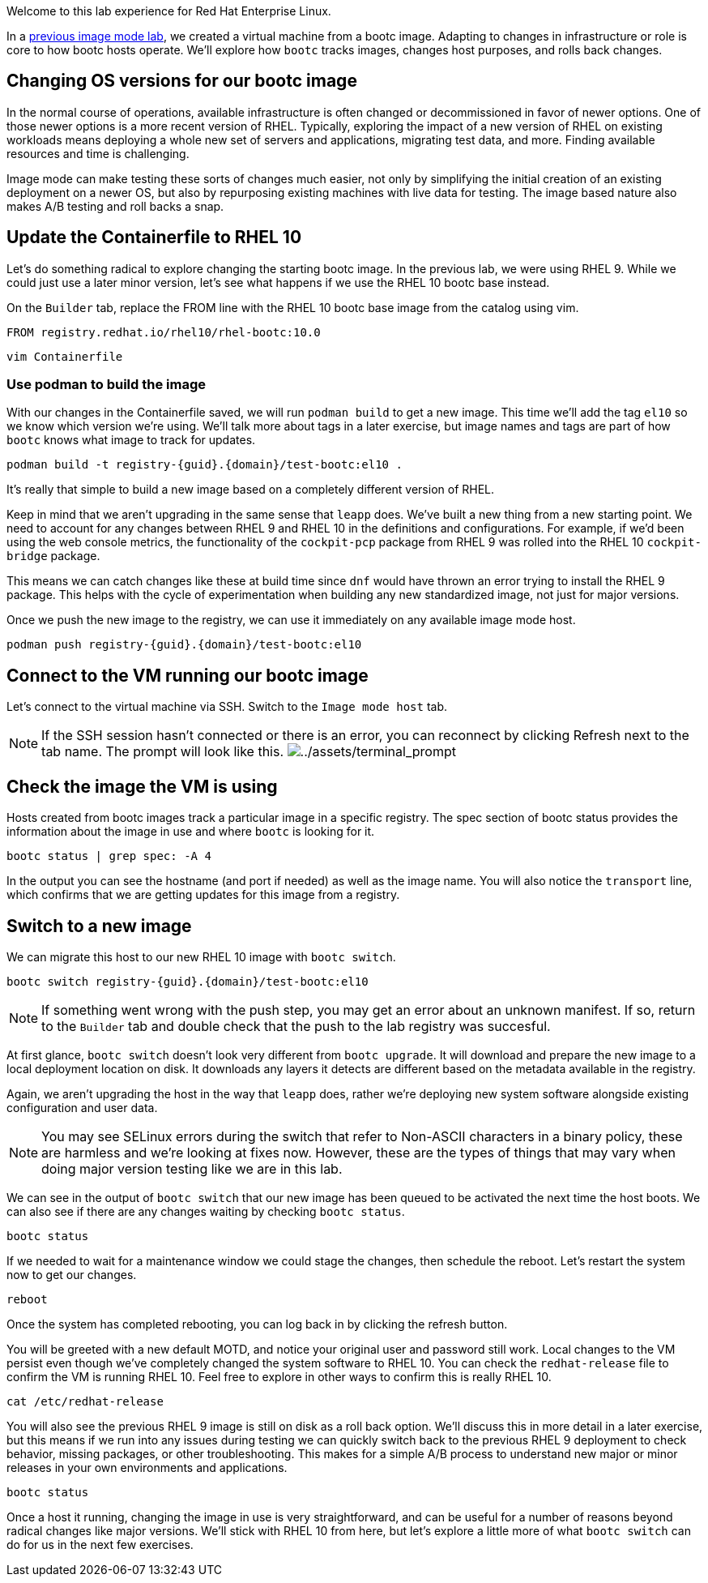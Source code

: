 Welcome to this lab experience for Red Hat Enterprise Linux.

In a
https://www.redhat.com/en/introduction-to-image-mode-for-red-hat-enterprise-linux-interactive-lab[previous
image mode lab], we created a virtual machine from a bootc image.
Adapting to changes in infrastructure or role is core to how bootc hosts
operate. We’ll explore how `+bootc+` tracks images, changes host
purposes, and rolls back changes.

== Changing OS versions for our bootc image

In the normal course of operations, available infrastructure is often changed or decommissioned in favor of newer options. One of those newer options is a more recent version of RHEL. Typically, exploring the impact of a new version of RHEL on existing workloads means deploying a whole new set of servers and applications, migrating test data, and more. Finding available resources and time is challenging.

Image mode can make testing these sorts of changes much easier, not only by simplifying the initial creation of an existing deployment on a newer OS, but also by repurposing existing machines with live data for testing. The image based nature also makes A/B testing and roll backs a snap.

== Update the Containerfile to RHEL 10

Let's do something radical to explore changing the starting bootc image. In the previous lab, we were using RHEL 9. While we could just use a later minor version, let's see what happens if we use the RHEL 10 bootc base instead.

On the `Builder` tab, replace the FROM line with the RHEL 10 bootc base image from the catalog using vim.

[source,dockerfile]
----
FROM registry.redhat.io/rhel10/rhel-bootc:10.0
----

[source,bash,run,subs=attributes+]
----
vim Containerfile
----

=== Use podman to build the image
With our changes in the Containerfile saved, we will run `podman build` to get a new image. This time we'll add the tag `el10` so we know which version we're using. We'll talk more about tags in a later exercise, but image names and tags are part of how `bootc` knows what image to track for updates.

[source,bash,run,subs=attributes+]
----
podman build -t registry-{guid}.{domain}/test-bootc:el10 .
----

It's really that simple to build a new image based on a completely different version of RHEL.

Keep in mind that we aren't upgrading in the same sense that `leapp` does. We've built a new thing from a new starting point. We need to account for any changes between RHEL 9 and RHEL 10 in the definitions and configurations. For example, if we'd been using the web console metrics, the functionality of the `cockpit-pcp` package from RHEL 9 was rolled into the RHEL 10 `cockpit-bridge` package.

This means we can catch changes like these at build time since `dnf` would have thrown an error trying to install the RHEL 9 package. This helps with the cycle of experimentation when building any new standardized image, not just for major versions.

Once we push the new image to the registry, we can use it immediately on any available image mode host.

[source,bash,run,subs=attributes+]
----
podman push registry-{guid}.{domain}/test-bootc:el10 
----

== Connect to the VM running our bootc image

Let’s connect to the virtual machine via SSH. Switch to the `Image mode host` tab.

[NOTE]
====
If the SSH session hasn’t connected or there is an error,
you can reconnect by clicking Refresh next to the tab name. The prompt
will look like this.
image:../assets/terminal_prompt.png[../assets/terminal_prompt]
====

== Check the image the VM is using

Hosts created from bootc images track a particular image in a specific
registry. The spec section of bootc status provides the information about the
image in use and where `+bootc+` is looking for it.

[source,bash,run]
----
bootc status | grep spec: -A 4
----

In the output you can see the hostname (and port if needed) as well as
the image name. You will also notice the `+transport+` line, which
confirms that we are getting updates for this image from a registry.

== Switch to a new image

We can migrate this host to our new RHEL 10 image with `bootc switch`.

[source,bash,run,subs=attributes+]
----
bootc switch registry-{guid}.{domain}/test-bootc:el10
----
[NOTE]
====
If something went wrong with the push step, you may get an error about an unknown manifest. If so, return to the `Builder` tab and double check that the push to the lab registry was succesful.
====

At first glance, `+bootc switch+` doesn’t look very different from
`+bootc upgrade+`. It will download and prepare the new image to a local
deployment location on disk. It downloads any layers it detects are
different based on the metadata available in the registry.

Again, we aren't upgrading the host in the way that `leapp` does, rather we're deploying new system software alongside existing configuration and user data.

[NOTE]
====
You may see SELinux errors during the switch that refer to Non-ASCII characters in a binary policy, these are harmless and we're looking at fixes now. However, these are the types of things that may vary when doing major version testing like we are in this lab.
====

We can see in the output of `+bootc switch+` that our new image has been
queued to be activated the next time the host boots. We can also see if
there are any changes waiting by checking `+bootc status+`.

[source,bash,run]
----
bootc status
----

If we needed to wait for a maintenance window we could stage the
changes, then schedule the reboot. Let’s restart the system now to get
our changes.

[source,bash,run]
----
reboot
----

Once the system has completed rebooting, you can log back in by clicking
the refresh button.

You will be greeted with a new default MOTD, and notice your original user and password still work. Local changes to the VM persist even though we've completely changed the system software to RHEL 10. You can check the `redhat-release` file to confirm the VM is running RHEL 10. Feel free to explore in other ways to confirm this is really RHEL 10.

[source,bash,run]
----
cat /etc/redhat-release
----

You will also see the previous RHEL 9 image is still on disk as a roll back option. We'll discuss this in more detail in a later exercise, but this means if we run into any issues during testing we can quickly switch back to the previous RHEL 9 deployment to check behavior, missing packages, or other troubleshooting.  This makes for a simple A/B process to understand new major or minor releases in your own environments and applications.

[source,bash,run]
----
bootc status
----

Once a host it running, changing the image in use is very straightforward, and can be useful for a number of reasons beyond radical changes like major versions. We'll stick with RHEL 10 from here, but let's explore a little more of what `bootc switch` can do for us in the next few exercises.
